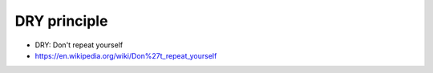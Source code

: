 .. _principle_DRY:

DRY principle
#############

* DRY: Don't repeat yourself




* https://en.wikipedia.org/wiki/Don%27t_repeat_yourself
